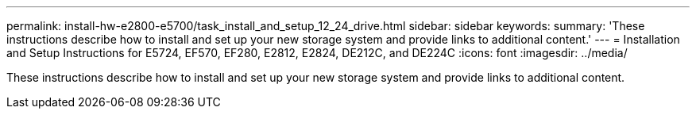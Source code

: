---
permalink: install-hw-e2800-e5700/task_install_and_setup_12_24_drive.html
sidebar: sidebar
keywords: 
summary: 'These instructions describe how to install and set up your new storage system and provide links to additional content.'
---
= Installation and Setup Instructions for E5724, EF570, EF280, E2812, E2824, DE212C, and DE224C
:icons: font
:imagesdir: ../media/

[.lead]
These instructions describe how to install and set up your new storage system and provide links to additional content.
